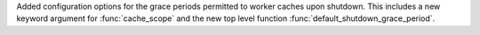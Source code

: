Added configuration options for the grace periods permitted to worker caches upon
shutdown. This includes a new keyword argument for :func:`cache_scope` and the new top
level function :func:`default_shutdown_grace_period`.
